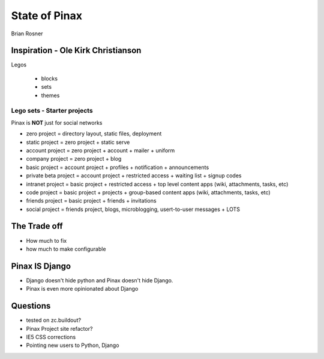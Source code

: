==============
State of Pinax
==============

Brian Rosner

Inspiration - Ole Kirk Christianson
===================================

Legos

 * blocks
 * sets
 * themes
 
Lego sets - Starter projects
~~~~~~~~~~~~~~~~~~~~~~~~~~~~

Pinax is **NOT** just for social networks

* zero project = directory layout, static files, deployment
* static project = zero project + static serve
* account project = zero project + account + mailer + uniform
* company project = zero project + blog
* basic project = account project + profiles + notification + announcements
* private beta project = account project + restricted access + waiting list + signup codes
* intranet project = basic project + restricted access + top level content apps (wiki, attachments, tasks, etc)
* code project = basic project + projects + group-based content apps (wiki, attachments, tasks, etc)
* friends project = basic project + friends + invitations
* social project = friends project, blogs, microblogging, usert-to-user messages + LOTS

The Trade off
=============

* How much to fix
* how much to make configurable


Pinax IS Django
===============

* Django doesn't hide python and Pinax doesn't hide Django.
* Pinax is even more opinionated about Django


Questions
=========

* tested on zc.buildout?
* Pinax Project site refactor?
* IE5 CSS corrections
* Pointing new users to Python, Django